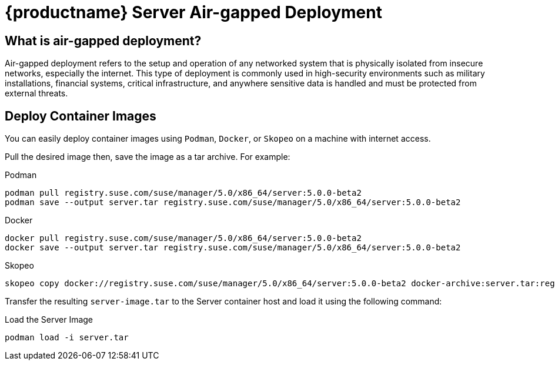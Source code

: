 = {productname} Server Air-gapped Deployment
ifeval::[{uyuni-content} == true]
:noindex:
endif::[]

== What is air-gapped deployment?

Air-gapped deployment refers to the setup and operation of any networked system that is physically isolated from insecure networks, especially the internet.
This type of deployment is commonly used in high-security environments such as military installations, financial systems, critical infrastructure, and anywhere sensitive data is handled and must be protected from external threats.

== Deploy Container Images

You can easily deploy container images using [systemitem]``Podman``, [systemitem]``Docker``, or [systemitem]``Skopeo`` on a machine with internet access.

Pull the desired image then, save the image as a tar archive.
For example:

.Podman
----
podman pull registry.suse.com/suse/manager/5.0/x86_64/server:5.0.0-beta2
podman save --output server.tar registry.suse.com/suse/manager/5.0/x86_64/server:5.0.0-beta2
----

.Docker
----
docker pull registry.suse.com/suse/manager/5.0/x86_64/server:5.0.0-beta2
docker save --output server.tar registry.suse.com/suse/manager/5.0/x86_64/server:5.0.0-beta2
----


.Skopeo
----
skopeo copy docker://registry.suse.com/suse/manager/5.0/x86_64/server:5.0.0-beta2 docker-archive:server.tar:registry.suse.com/suse/manager/5.0/x86_64/server:5.0.0-beta2
----

Transfer the resulting [filename]``server-image.tar`` to the Server container host and load it using the following command:

.Load the Server Image
----
podman load -i server.tar
----

